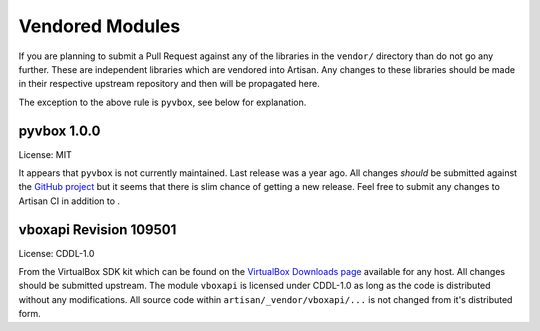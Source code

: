 Vendored Modules
================

If you are planning to submit a Pull Request against any of the libraries in the
``vendor/`` directory than do not go any further. These are independent libraries
which are vendored into Artisan. Any changes to these libraries should be made in
their respective upstream repository and then will be propagated here.

The exception to the above rule is ``pyvbox``, see below for explanation.

pyvbox 1.0.0
------------
License: MIT

It appears that ``pyvbox`` is not currently maintained. Last release was a year ago.
All changes *should* be submitted against the `GitHub project <https://github.com/mjdorma/pyvbox>`_
but it seems that there is slim chance of getting a new release. Feel free to submit
any changes to Artisan CI in addition to .

vboxapi Revision 109501
-----------------------
License: CDDL-1.0

From the VirtualBox SDK kit which can be found on the
`VirtualBox Downloads page <https://www.virtualbox.org/wiki/Downloads>`_
available for any host. All changes should be submitted upstream.
The module ``vboxapi`` is licensed under CDDL-1.0 as long as the code is
distributed without any modifications. All source code within
``artisan/_vendor/vboxapi/...`` is not changed from it's distributed form.
